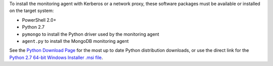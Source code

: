 To install the monitoring agent with Kerberos or a network proxy, these
software packages must be available or installed on the target system:

- PowerShell 2.0+
- Python 2.7
- ``pymongo`` to install the Python driver used by the monitoring agent
- ``agent.py`` to install the MongoDB monitoring agent

See the `Python Download Page`_ for the most
up to date Python distribution downloads, or use the direct link for the
`Python 2.7 64-bit Windows Installer .msi file`_.

.. _`Python Download Page`: http://www.python.org/download/

.. _`Python 2.7 64-bit Windows Installer .msi file`: http://www.python.org/ftp/python/2.7.2/python-2.7.2.amd64.msi

